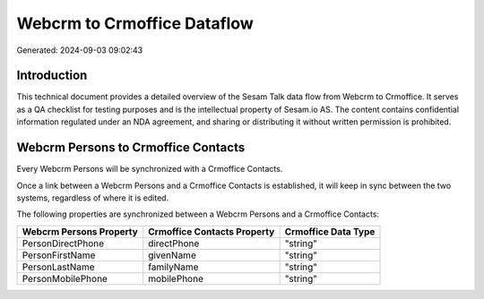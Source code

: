 ============================
Webcrm to Crmoffice Dataflow
============================

Generated: 2024-09-03 09:02:43

Introduction
------------

This technical document provides a detailed overview of the Sesam Talk data flow from Webcrm to Crmoffice. It serves as a QA checklist for testing purposes and is the intellectual property of Sesam.io AS. The content contains confidential information regulated under an NDA agreement, and sharing or distributing it without written permission is prohibited.

Webcrm Persons to Crmoffice Contacts
------------------------------------
Every Webcrm Persons will be synchronized with a Crmoffice Contacts.

Once a link between a Webcrm Persons and a Crmoffice Contacts is established, it will keep in sync between the two systems, regardless of where it is edited.

The following properties are synchronized between a Webcrm Persons and a Crmoffice Contacts:

.. list-table::
   :header-rows: 1

   * - Webcrm Persons Property
     - Crmoffice Contacts Property
     - Crmoffice Data Type
   * - PersonDirectPhone
     - directPhone
     - "string"
   * - PersonFirstName
     - givenName
     - "string"
   * - PersonLastName
     - familyName
     - "string"
   * - PersonMobilePhone
     - mobilePhone
     - "string"

